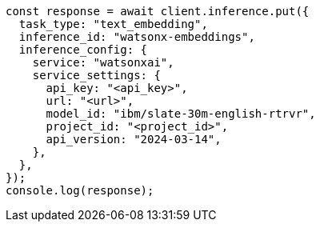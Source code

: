 // This file is autogenerated, DO NOT EDIT
// Use `node scripts/generate-docs-examples.js` to generate the docs examples

[source, js]
----
const response = await client.inference.put({
  task_type: "text_embedding",
  inference_id: "watsonx-embeddings",
  inference_config: {
    service: "watsonxai",
    service_settings: {
      api_key: "<api_key>",
      url: "<url>",
      model_id: "ibm/slate-30m-english-rtrvr",
      project_id: "<project_id>",
      api_version: "2024-03-14",
    },
  },
});
console.log(response);
----
